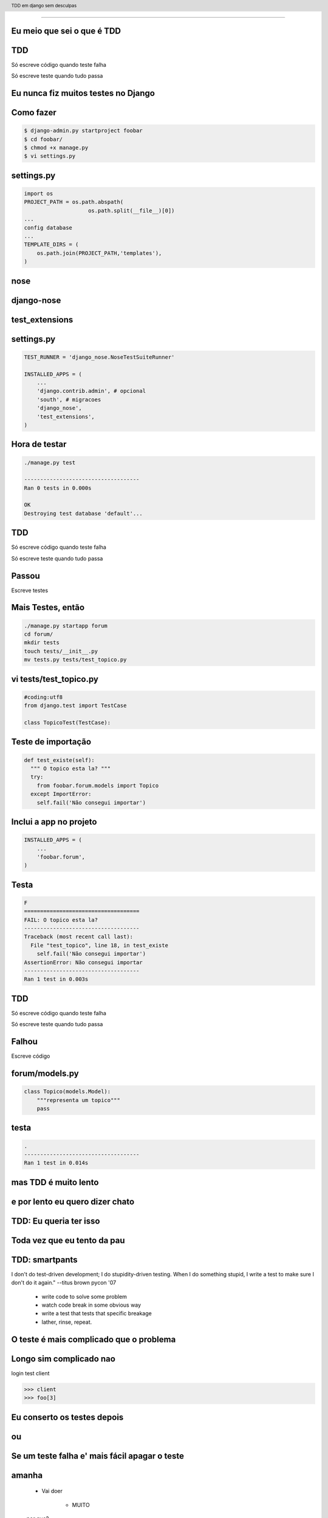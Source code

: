 
---------

.. raw:: pdf

  PageBreak excusePage
    



Eu meio que sei o que é TDD
----------------------------


.. raw:: pdf

  PageBreak longPage


TDD
-------

Só escreve código quando teste falha

Só escreve teste quando tudo passa


.. raw:: pdf

  PageBreak excusePage
    


Eu nunca fiz muitos testes no Django
------------------------------------

.. raw:: pdf

  PageBreak longPage

Como fazer
-------------------------

.. code-block:: bash

    $ django-admin.py startproject foobar
    $ cd foobar/
    $ chmod +x manage.py
    $ vi settings.py

.. raw:: pdf

  PageBreak longPage

settings.py
-----------

.. code-block:: python

    import os
    PROJECT_PATH = os.path.abspath(
                        os.path.split(__file__)[0])
    ...
    config database
    ...
    TEMPLATE_DIRS = (                                                                                                                                           
        os.path.join(PROJECT_PATH,'templates'),                                                                                                                 
    ) 


.. raw:: pdf

  PageBreak simplePage

nose
----

django-nose
-----------

test_extensions
---------------

.. raw:: pdf

  PageBreak longPage

settings.py
-----------


.. code-block:: python
    
    TEST_RUNNER = 'django_nose.NoseTestSuiteRunner'
    
    INSTALLED_APPS = (
        ...
        'django.contrib.admin', # opcional
        'south', # migracoes
        'django_nose',
        'test_extensions',  
    )

.. raw:: pdf

    PageBreak longPage

Hora de testar
---------------

.. code-block:: python
    

    ./manage.py test

    ------------------------------------
    Ran 0 tests in 0.000s

    OK
    Destroying test database 'default'...    

TDD
-------

Só escreve código quando teste falha

Só escreve teste quando tudo passa



Passou 
--------------------------

Escreve testes


Mais Testes, então
---------------------

.. code-block:: bash
    


    ./manage.py startapp forum
    cd forum/
    mkdir tests
    touch tests/__init__.py
    mv tests.py tests/test_topico.py


vi tests/test_topico.py
------------------------

.. code-block:: python

    #coding:utf8
    from django.test import TestCase                                                                                                                            
                                                                                                                                                                
    class TopicoTest(TestCase):                                                                                                                                  


Teste de importação
------------------------

.. code-block:: python

    def test_existe(self):                                                                                                                          
      """ O topico esta la? """                                                                                                                                                 
      try:                                                                                                                                                
        from foobar.forum.models import Topico                                                                                                         
      except ImportError:                                                                                                                                
        self.fail('Não consegui importar') 


Inclui a app no projeto
------------------------

.. code-block:: python

    INSTALLED_APPS = (
        ...
        'foobar.forum',
    )
    


.. raw:: pdf

    PageBreak longPage

Testa
------------------------

.. code-block:: python

    F
    ====================================
    FAIL: O topico esta la?
    ------------------------------------
    Traceback (most recent call last):
      File "test_topico", line 18, in test_existe
        self.fail('Não consegui importar')
    AssertionError: Não consegui importar
    ------------------------------------
    Ran 1 test in 0.003s


TDD
-------

Só escreve código quando teste falha

Só escreve teste quando tudo passa

Falhou
--------------------------

Escreve código 

forum/models.py
---------------

.. code-block:: python

    class Topico(models.Model):                                                                                                                                 
        """representa um topico"""   
        pass

testa
-----        

.. code-block:: python

    .
    ------------------------------------
    Ran 1 test in 0.014s
        














.. raw:: pdf

  PageBreak excusePage
    


mas TDD é muito lento 
---------------------

e por lento eu quero dizer chato
--------------------------------

.. raw:: pdf

  PageBreak longPage

TDD: Eu queria ter isso
-----------------------


.. raw:: pdf

  PageBreak excusePage
    


Toda vez que eu tento da pau
------------------------------------

.. raw:: pdf

  PageBreak longPage

TDD: smartpants
-----------------------

I don't do test-driven development; I do stupidity-driven testing. When I do something stupid, I write a test to make sure I don't do it again." --titus brown pycon '07

    * write code to solve some problem

    * watch code break in some obvious way

    * write a test that tests that specific breakage

    * lather, rinse, repeat.



.. raw:: pdf

  PageBreak excusePage
    



O teste é mais complicado que o problema
-----------------------------------------

.. raw:: pdf

  PageBreak longPage

Longo sim complicado nao
------------------------

login test client

.. code-block:: python

    >>> client
    >>> foo[3]

.. raw:: pdf

  PageBreak excusePage
    

    
Eu conserto os testes depois
----------------------------

ou
--

Se um teste falha e' mais fácil apagar o teste
----------------------------------------------

.. raw:: pdf

  PageBreak longPage

amanha
-----------------------
    * Vai doer

        * MUITO

    por que?


.. raw:: pdf

  PageBreak excusePage


Agora é tarde demais meu projeto já existe
------------------------------------------------------------

.. raw:: pdf

  PageBreak longPage

pera olha so
-----------------------

    * regression tests

    * test_utils



.. raw:: pdf

  PageBreak excusePage



tem um monte de assertions diferentes, né?
----------------------------------------------

.. raw:: pdf

  PageBreak longPage


O!
-----------------------



Modo mais fácil:
----------------

.. code-block:: python

    >>> from django.test import TestCase
    >>> In [2]: TestCase.assert<tab><tab>


asserts
----------------

.. code-block:: python


    TestCase.assert_                TestCase.assertAlmostEqual      
    TestCase.assertAlmostEquals     TestCase.assertContains         
    TestCase.assertEqual            TestCase.assertEquals           
    TestCase.assertFalse            TestCase.assertFormError        
    TestCase.assertNotAlmostEquals  TestCase.assertNotContains      
    TestCase.assertNotEqual         TestCase.assertNotEquals        
    TestCase.assertRaises           TestCase.assertRedirects        
    TestCase.assertTemplateNotUsed  TestCase.assertTemplateUsed     
    TestCase.assertTrue             TestCase.assertNotAlmostEqual   

.. raw:: pdf

  PageBreak simplePage

vamos separar
-------------

.. raw:: pdf

  PageBreak longPage


Asserts básicas
----------------

Essas você deve usar bastante

.. code-block:: python

    TestCase.assertTrue
    TestCase.assertFalse

    TestCase.assertEqual
    TestCase.assertNotEqual

Asserts amigáveis
-----------------

Essas facilitam a vida

.. code-block:: python
    
    TestCase.assertContains
    TestCase.assertNotContains

    def test_welcome(self):
      resp = self.client.get('/welcome/',{})
      self.assertContains(resp, '<h1>Oi</h1>',200)


Asserts amigáveis (cont)
-------------------------

.. code-block:: python
    

    TestCase.assertRedirects
    TestCase.assertTemplateUsed
    TestCase.assertTemplateNotUsed
    TestCase.assertFormError



WTF?
-----------------------

.. code-block:: python

    TestCase.assertAlmostEqual      
                 
    TestCase.assertNotAlmostEqual          

    
.. raw:: pdf

  PageBreak longPage

verifique que não são quase iguais?
-----------------------------------

sério?

Sim
-----------------------------------

.. code-block:: python

    a = 1.21
    b = 1.22
    self.assertAlmostEqual(a,b,2)
    self.assertNotAlmostEqual(a,b,3)

    
.. raw:: pdf

  PageBreak longPage


           
                    
Assets que eu não uso
-----------------------

.. code-block:: python

                        
    TestCase.assertRaises                   


Como testo exceptions
-----------------------

.. code-block:: python

    try:                                                                                                                                                
        foobar.bang():
        self.fail('Bang tem que explodir')                                                                                                          
    except ExplodingException:                                                                                                                                
         pass











.. raw:: pdf

  PageBreak longPage



Fim
----------

.. code-block:: python

    referencias

    Tdd em django
    @fractal
    petrich@gmail.com
    creative commons (by) (sa)



Fim
----------

.. code-block:: python

    referencias

    Tdd em django
    @fractal
    petrich@gmail.com
    creative commons (by) (sa)

.. header::

        TDD em django sem desculpas

.. footer::

    .. class:: special

    ((cc)  @fractal (by) (nc) (sa))

